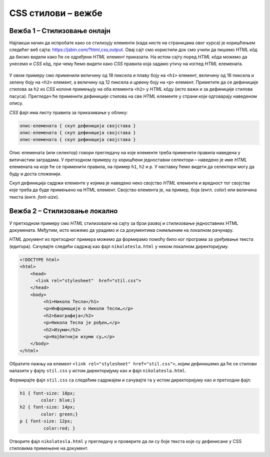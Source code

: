 CSS стилови – вежбе
===================

Вежба 1 – Стилизовање онлајн
----------------------------

Најлакши начин да испробате како се стилизују елементи (када нисте на страницама овог курса) је коришћењем следећег веб сајта: `https://jsbin.com/?html,css,output <https://jsbin.com/?html,css,output>`_. Овај сајт смо користили док смо учили да пишемо HTML кôд да бисмо видели како ће се одређени *HTML* елемент приказати. На истом сајту поред *HTML* кôда можемо да унесемо и *CSS* кôд, при чему ћемо видети како *CSS* правила која задамо утичу на изглед *HTML* елемената.

.. figure:: ../../_images/css/jsbin_with_css.png
    :width: 780px
    :align: center
    :class: screenshot-shadow
    
У овом примеру смо применили величину од 18 пиксела и плаву боју на ``<h1>`` елемент, величину од 16 пиксела и зелену боју на ``<h2>`` елемент, а величину од 12 пиксела и црвену боју на ``<p>`` елемент. Приметите да се дефиниције стилова за ``h2`` из *CSS* колоне примењују на оба елемента ``<h2>`` у *HTML* кôду (исто важи и за дефиниције стилова пасуса). Прегледач ће применити дефиниције стилова на све *HTML* елементе у страни који одговарају наведеном опису.

*CSS* фајл има листу правила за приказивање у облику:

.. code::

    опис-елемената { скуп дефиниција својстава }
    опис-елемената { скуп дефиниција својстава }
    опис-елемената { скуп дефиниција својстава }

Опис елемената (или селектор) говори прегледачу на које елементе треба применити правила наведена у витичастим заградама. У претходном примеру су коришћени једноставни селектори – наведено је име *HTML* елемената на које ће се применити правила, на пример ``h1``, ``h2`` и ``p``. У наставку ћемо видети да селектори могу да буду и доста сложенији.

Скуп дефиниција садржи елементе у којима је наведено неко својство *HTML* елемента и вредност тог својства које треба да буде примењено на HTML елемент. Својство елемента је, на пример, боја (енгл. *color*) или величина текста (енгл. *font-size*).

Вежба 2 – Стилизовање локално
-----------------------------

У претходном примеру смо *HTML* стилизовали на сајту за брзи развој и стилизовање једноставних HTML докумената. Међутим, исто можемо да урадимо и са документима снимљеним на локалном рачунару.

*HTML* документ из претходног примера можемо да формирамо помоћу било ког програма за уређивање текста (едитора). Сачувајте следећи садржај као фајл ``nikolatesla.html`` у неком локалном директоријуму.

.. code-block:: html

    <!DOCTYPE html>
    <html>
        <head>
          <link rel="stylesheet"  href="stil.css">
        </head>
        <body>
             <h1>Никола Тесла</h1>
             <p>Информације о Николи Тесли…</p>
             <h2>Биографија</h2>
             <p>Никола Тесла је рођен…</p>
             <h2>Изуми</h2>
             <p>Најбитнији изуми су…</p>
        </body>
    </html>

Обратите пажњу на елемент ``<link rel="stylesheet" href="stil.css">``, којим дефинишемо да ће се стилови налазити у фајлу ``stil.css`` у истом директоријуму као и фајл ``nikolatesla.html``.

Формирајте фајл ``stil.css`` са следећим садржајем и сачувајте га у истом директоријуму као и претходни фајл:

.. code-block:: css

    h1 { font-size: 18px;
            color: blue;}
    h2 { font-size: 14px;
            color: green;}
    p { font-size: 12px;
             color:red; }

Отворите фајл ``nikolatesla.html`` у прегледачу и проверите да ли су боје текста које су дефинисане у CSS стиловима примењене на документ.

